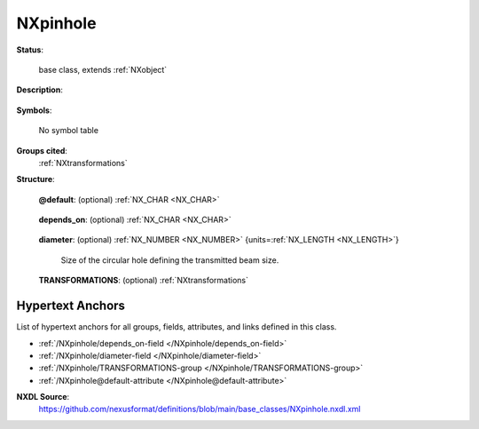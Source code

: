 .. auto-generated by dev_tools.docs.nxdl from the NXDL source base_classes/NXpinhole.nxdl.xml -- DO NOT EDIT

.. index::
    ! NXpinhole (base class)
    ! pinhole (base class)
    see: pinhole (base class); NXpinhole

.. _NXpinhole:

=========
NXpinhole
=========

**Status**:

  base class, extends :ref:`NXobject`

**Description**:

  .. collapse:: A simple pinhole. ...

      A simple pinhole.

      For more complex geometries, :ref:`NXaperture` should be used.

**Symbols**:

  No symbol table

**Groups cited**:
  :ref:`NXtransformations`

.. index:: NXtransformations (base class); used in base class

**Structure**:

  .. _/NXpinhole@default-attribute:

  .. index:: default (file attribute)

  **@default**: (optional) :ref:`NX_CHAR <NX_CHAR>` 

    .. collapse:: Declares which child group contains a path leading  ...

        .. index:: plotting

        Declares which child group contains a path leading 
        to a :ref:`NXdata` group.

        It is recommended (as of NIAC2014) to use this attribute
        to help define the path to the default dataset to be plotted.
        See https://www.nexusformat.org/2014_How_to_find_default_data.html
        for a summary of the discussion.

  .. _/NXpinhole/depends_on-field:

  .. index:: depends_on (field)

  **depends_on**: (optional) :ref:`NX_CHAR <NX_CHAR>` 

    .. collapse:: Points to the path of the last element in the geometry chain that places ...

        Points to the path of the last element in the geometry chain that places
        this object in space. 
        When followed through that chain is supposed to end at an element depending
        on "." i.e. the origin of the coordinate system.
        If desired the location of the slit can also be described relative to
        an NXbeam, which will allow a simple description of a non-centred pinhole.

        The reference direction of the pinhole is parallel with the z axis. The reference
        point of the pinhole is its center in the x and y axis. The reference point on the z axis is the
        plane which overlaps the side of the opening of the pin hole pointing towards the source (minus on the z axis).

        .. image:: pinhole/pinhole.png
        	:width: 40%


  .. _/NXpinhole/diameter-field:

  .. index:: diameter (field)

  **diameter**: (optional) :ref:`NX_NUMBER <NX_NUMBER>` {units=\ :ref:`NX_LENGTH <NX_LENGTH>`} 

    Size of the circular hole defining the transmitted beam size.

  .. _/NXpinhole/TRANSFORMATIONS-group:

  **TRANSFORMATIONS**: (optional) :ref:`NXtransformations` 

    .. collapse:: This is the group recommended for holding the chain of translation ...

        This is the group recommended for holding the chain of translation
        and rotation operations necessary to position the component within
        the instrument. The dependency chain may however traverse similar groups in
        other component groups.


Hypertext Anchors
-----------------

List of hypertext anchors for all groups, fields,
attributes, and links defined in this class.


* :ref:`/NXpinhole/depends_on-field </NXpinhole/depends_on-field>`
* :ref:`/NXpinhole/diameter-field </NXpinhole/diameter-field>`
* :ref:`/NXpinhole/TRANSFORMATIONS-group </NXpinhole/TRANSFORMATIONS-group>`
* :ref:`/NXpinhole@default-attribute </NXpinhole@default-attribute>`

**NXDL Source**:
  https://github.com/nexusformat/definitions/blob/main/base_classes/NXpinhole.nxdl.xml
